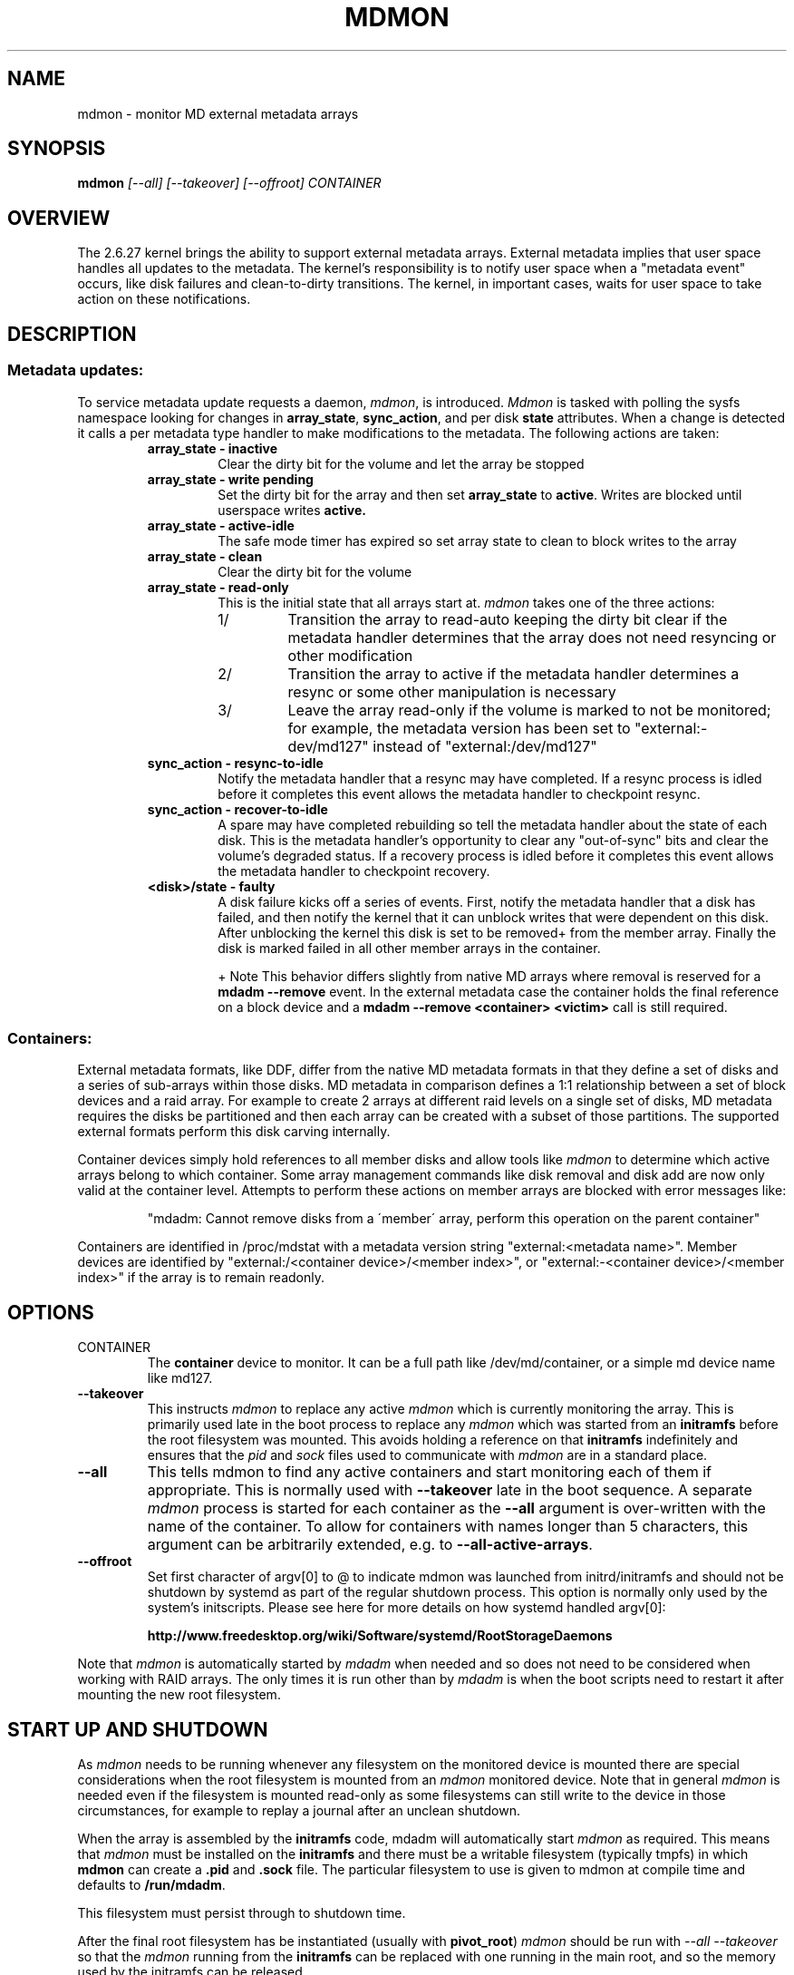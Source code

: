 .\" See file COPYING in distribution for details.
.TH MDMON 8 "" v3.2.5
.SH NAME
mdmon \- monitor MD external metadata arrays

.SH SYNOPSIS

.BI mdmon " [--all] [--takeover] [--offroot] CONTAINER"

.SH OVERVIEW
The 2.6.27 kernel brings the ability to support external metadata arrays.
External metadata implies that user space handles all updates to the metadata.
The kernel's responsibility is to notify user space when a "metadata event"
occurs, like disk failures and clean-to-dirty transitions.  The kernel, in
important cases, waits for user space to take action on these notifications.

.SH DESCRIPTION
.SS Metadata updates:
To service metadata update requests a daemon,
.IR mdmon ,
is introduced.
.I Mdmon
is tasked with polling the sysfs namespace looking for changes in
.BR array_state ,
.BR sync_action ,
and per disk
.BR state
attributes.  When a change is detected it calls a per metadata type
handler to make modifications to the metadata.  The following actions
are taken:
.RS
.TP
.B array_state \- inactive
Clear the dirty bit for the volume and let the array be stopped
.TP
.B array_state \- write pending
Set the dirty bit for the array and then set
.B array_state
to
.BR active .
Writes
are blocked until userspace writes
.BR active.
.TP
.B array_state \- active-idle
The safe mode timer has expired so set array state to clean to block writes to the array
.TP
.B array_state \- clean
Clear the dirty bit for the volume
.TP
.B array_state \- read-only
This is the initial state that all arrays start at.
.I mdmon
takes one of the three actions:
.RS
.TP
1/
Transition the array to read-auto keeping the dirty bit clear if the metadata
handler determines that the array does not need resyncing or other modification
.TP
2/
Transition the array to active if the metadata handler determines a resync or
some other manipulation is necessary
.TP
3/
Leave the array read\-only if the volume is marked to not be monitored; for
example, the metadata version has been set to "external:\-dev/md127" instead of
"external:/dev/md127"
.RE
.TP
.B sync_action \- resync\-to\-idle
Notify the metadata handler that a resync may have completed.  If a resync
process is idled before it completes this event allows the metadata handler to
checkpoint resync.
.TP
.B sync_action \- recover\-to\-idle
A spare may have completed rebuilding so tell the metadata handler about the
state of each disk.  This is the metadata handler's opportunity to clear
any "out-of-sync" bits and clear the volume's degraded status.  If a recovery
process is idled before it completes this event allows the metadata handler to
checkpoint recovery.
.TP
.B <disk>/state \- faulty
A disk failure kicks off a series of events.  First, notify the metadata
handler that a disk has failed, and then notify the kernel that it can unblock
writes that were dependent on this disk.  After unblocking the kernel this disk
is set to be removed+ from the member array.  Finally the disk is marked failed
in all other member arrays in the container.
.IP
+ Note This behavior differs slightly from native MD arrays where
removal is reserved for a
.B mdadm --remove
event.  In the external metadata case the container holds the final
reference on a block device and a
.B mdadm --remove <container> <victim>
call is still required.
.RE

.SS Containers:
.P
External metadata formats, like DDF, differ from the native MD metadata
formats in that they define a set of disks and a series of sub-arrays
within those disks.  MD metadata in comparison defines a 1:1
relationship between a set of block devices and a raid array.  For
example to create 2 arrays at different raid levels on a single
set of disks, MD metadata requires the disks be partitioned and then
each array can be created with a subset of those partitions.  The
supported external formats perform this disk carving internally.
.P
Container devices simply hold references to all member disks and allow
tools like
.I mdmon
to determine which active arrays belong to which
container.  Some array management commands like disk removal and disk
add are now only valid at the container level.  Attempts to perform
these actions on member arrays are blocked with error messages like:
.IP
"mdadm: Cannot remove disks from a \'member\' array, perform this
operation on the parent container"
.P
Containers are identified in /proc/mdstat with a metadata version string
"external:<metadata name>". Member devices are identified by
"external:/<container device>/<member index>", or "external:-<container
device>/<member index>" if the array is to remain readonly.

.SH OPTIONS
.TP
CONTAINER
The
.B container
device to monitor.  It can be a full path like /dev/md/container, or a
simple md device name like md127.
.TP
.B \-\-takeover
This instructs
.I mdmon
to replace any active
.I mdmon
which is currently monitoring the array.  This is primarily used late
in the boot process to replace any
.I mdmon
which was started from an
.B initramfs
before the root filesystem was mounted.  This avoids holding a
reference on that
.B initramfs
indefinitely and ensures that the
.I pid
and
.I sock
files used to communicate with
.I mdmon
are in a standard place.
.TP
.B \-\-all
This tells mdmon to find any active containers and start monitoring
each of them if appropriate.  This is normally used with
.B \-\-takeover
late in the boot sequence.
A separate
.I mdmon
process is started for each container as the
.B \-\-all
argument is over-written with the name of the container.  To allow for
containers with names longer than 5 characters, this argument can be
arbitrarily extended, e.g. to
.BR \-\-all-active-arrays .
.TP
.BR \-\-offroot
Set first character of argv[0] to @ to indicate mdmon was launched
from initrd/initramfs and should not be shutdown by systemd as part of
the regular shutdown process. This option is normally only used by
the system's initscripts. Please see here for more details on how
systemd handled argv[0]:
.IP
.B http://www.freedesktop.org/wiki/Software/systemd/RootStorageDaemons
.PP

.PP
Note that
.I mdmon
is automatically started by
.I mdadm
when needed and so does not need to be considered when working with
RAID arrays.  The only times it is run other than by
.I  mdadm
is when the boot scripts need to restart it after mounting the new
root filesystem.

.SH START UP AND SHUTDOWN

As
.I mdmon
needs to be running whenever any filesystem on the monitored device is
mounted there are special considerations when the root filesystem is
mounted from an
.I mdmon
monitored device.
Note that in general
.I mdmon
is needed even if the filesystem is mounted read-only as some
filesystems can still write to the device in those circumstances, for
example to replay a journal after an unclean shutdown.

When the array is assembled by the
.B initramfs
code, mdadm will automatically start
.I mdmon
as required.  This means that
.I mdmon
must be installed on the
.B initramfs
and there must be a writable filesystem (typically tmpfs) in which
.B mdmon
can create a
.B .pid
and
.B .sock
file.  The particular filesystem to use is given to mdmon at compile
time and defaults to
.BR /run/mdadm .

This filesystem must persist through to shutdown time.

After the final root filesystem has be instantiated (usually with
.BR pivot_root )
.I mdmon
should be run with
.I "\-\-all \-\-takeover"
so that the
.I mdmon
running from the
.B initramfs
can be replaced with one running in the main root, and so the
memory used by the initramfs can be released.

At shutdown time,
.I mdmon
should not be killed along with other processes.  Also as it holds a
file (socket actually) open in
.B /dev
(by default) it will not be possible to unmount
.B /dev
if it is a separate filesystem.

.SH EXAMPLES

.B "  mdmon \-\-all-active-arrays \-\-takeover"
.br
Any
.I mdmon
which is currently running is killed and a new instance is started.
This should be run during in the boot sequence if an initramfs was
used, so that any mdmon running from the initramfs will not hold
the initramfs active.
.SH SEE ALSO
.IR mdadm (8),
.IR md (4).
